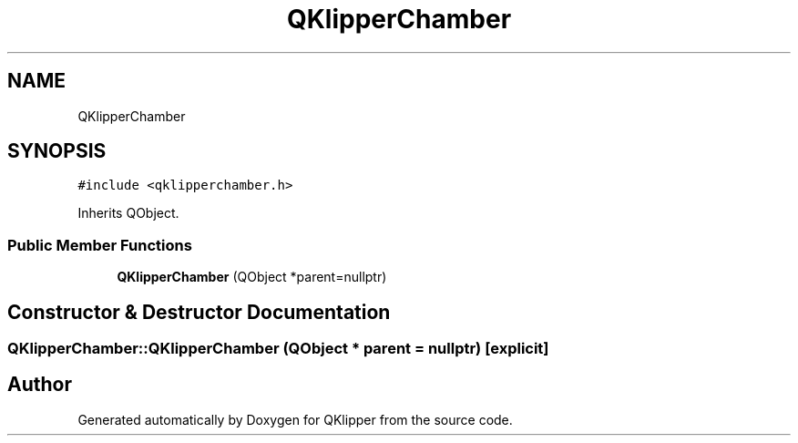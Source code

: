 .TH "QKlipperChamber" 3 "Version 0.2" "QKlipper" \" -*- nroff -*-
.ad l
.nh
.SH NAME
QKlipperChamber
.SH SYNOPSIS
.br
.PP
.PP
\fC#include <qklipperchamber\&.h>\fP
.PP
Inherits QObject\&.
.SS "Public Member Functions"

.in +1c
.ti -1c
.RI "\fBQKlipperChamber\fP (QObject *parent=nullptr)"
.br
.in -1c
.SH "Constructor & Destructor Documentation"
.PP 
.SS "QKlipperChamber::QKlipperChamber (QObject * parent = \fCnullptr\fP)\fC [explicit]\fP"


.SH "Author"
.PP 
Generated automatically by Doxygen for QKlipper from the source code\&.
